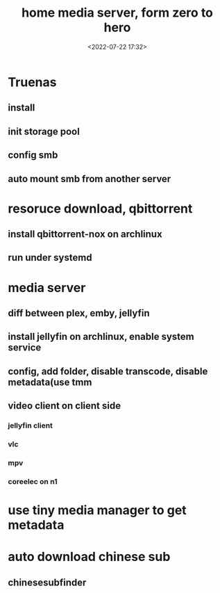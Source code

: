 #+title: home media server, form zero to hero
#+date: <2022-07-22 17:32>
#+description:
#+filetags:
* Truenas
** install
** init storage pool
** config smb
** auto mount smb from another server
* resoruce download, qbittorrent
** install qbittorrent-nox on archlinux
** run under systemd
* media server
** diff between plex, emby, jellyfin
** install jellyfin on archlinux, enable system service
** config, add folder, disable transcode, disable metadata(use tmm
** video client on client side
*** jellyfin client
*** vlc
*** mpv
*** coreelec on n1

* use tiny media manager to get metadata

* auto download chinese sub

** chinesesubfinder
